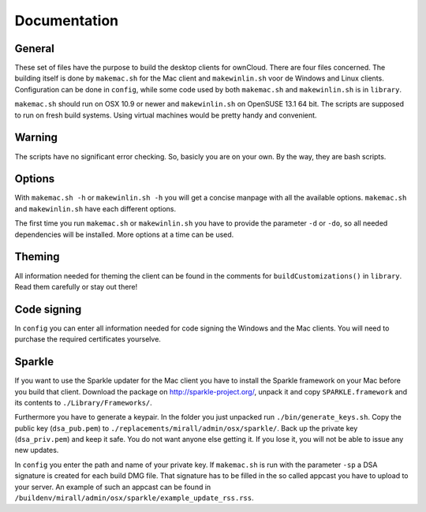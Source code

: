 Documentation
=============

General
-------
These set of files have the purpose to build the desktop clients for ownCloud. There are four files concerned.
The building itself is done by ``makemac.sh`` for the Mac client and ``makewinlin.sh`` voor de Windows and Linux clients.
Configuration can be done in ``config``, while some code used by both ``makemac.sh`` and ``makewinlin.sh`` is in ``library``.

``makemac.sh`` should run on OSX 10.9 or newer and ``makewinlin.sh`` on OpenSUSE 13.1 64 bit.
The scripts are supposed to run on fresh build systems. Using virtual machines would be pretty handy and convenient.

Warning
-------
The scripts have no significant error checking. So, basicly you are on your own.
By the way, they are bash scripts.

Options
-------
With ``makemac.sh -h`` or ``makewinlin.sh -h`` you will get a concise manpage with all the available options. ``makemac.sh`` and ``makewinlin.sh`` have each different options.

The first time you run ``makemac.sh`` or ``makewinlin.sh`` you have to provide the parameter ``-d`` or ``-do``, so all needed dependencies will be installed.
More options at a time can be used.

Theming
-------
All information needed for theming the client can be found in the comments for ``buildCustomizations()`` in ``library``. Read them carefully or stay out there!

Code signing
------------
In ``config`` you can enter all information needed for code signing the Windows and the Mac clients. You will need to purchase the required certificates yourselve.


Sparkle
-------

If you want to use the Sparkle updater for the Mac client you have to install the Sparkle framework on your Mac before you build that client.
Download the package on http://sparkle-project.org/, unpack it and copy ``SPARKLE.framework`` and its contents to ``./Library/Frameworks/``.

Furthermore you have to generate a keypair. In the folder you just unpacked run ``./bin/generate_keys.sh``.
Copy the public key (``dsa_pub.pem``) to ``./replacements/mirall/admin/osx/sparkle/``.
Back up the private key (``dsa_priv.pem``) and keep it safe. You do not want anyone else getting it. If you lose it, you will not be able to issue any new updates.

In ``config`` you enter the path and name of your private key. If ``makemac.sh`` is run with the parameter ``-sp`` a DSA signature is created for each build DMG file. That signature has to be filled in the so called appcast you have to upload to your server. An example of such an appcast can be found in ``/buildenv/mirall/admin/osx/sparkle/example_update_rss.rss``.

